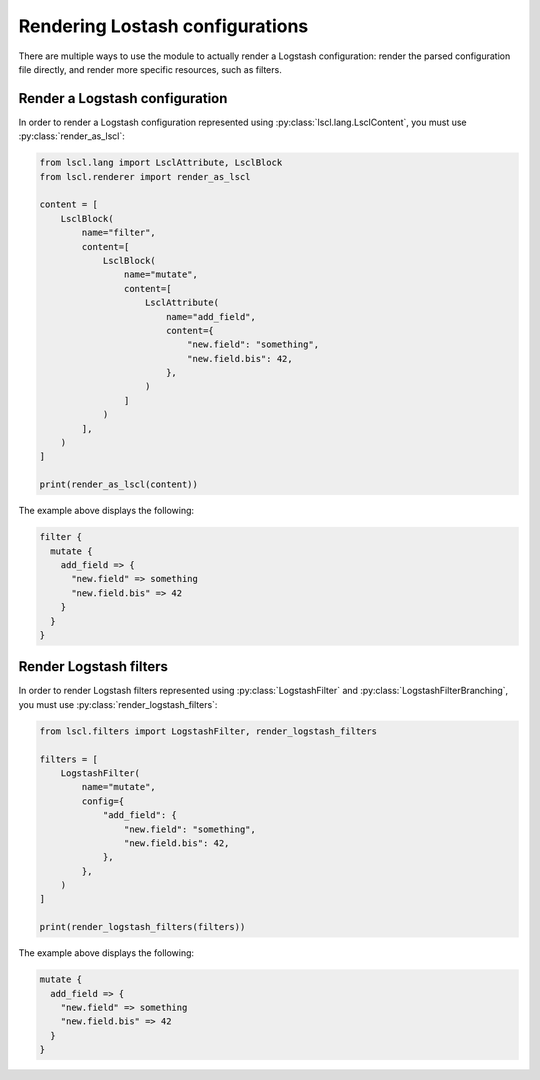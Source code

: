 Rendering Lostash configurations
================================

There are multiple ways to use the module to actually render a Logstash
configuration: render the parsed configuration file directly, and render
more specific resources, such as filters.

Render a Logstash configuration
-------------------------------

.. py:currentmodule:: lscl.renderer

In order to render a Logstash configuration represented using
:py:class:`lscl.lang.LsclContent`, you must use :py:class:`render_as_lscl`:

.. code-block:: python

    from lscl.lang import LsclAttribute, LsclBlock
    from lscl.renderer import render_as_lscl

    content = [
        LsclBlock(
            name="filter",
            content=[
                LsclBlock(
                    name="mutate",
                    content=[
                        LsclAttribute(
                            name="add_field",
                            content={
                                "new.field": "something",
                                "new.field.bis": 42,
                            },
                        )
                    ]
                )
            ],
        )
    ]

    print(render_as_lscl(content))

The example above displays the following:

.. code-block:: text

    filter {
      mutate {
        add_field => {
          "new.field" => something
          "new.field.bis" => 42
        }
      }
    }

Render Logstash filters
-----------------------

.. py:currentmodule:: lscl.filters

In order to render Logstash filters represented using
:py:class:`LogstashFilter` and :py:class:`LogstashFilterBranching`, you must
use :py:class:`render_logstash_filters`:

.. code-block:: python

    from lscl.filters import LogstashFilter, render_logstash_filters

    filters = [
        LogstashFilter(
            name="mutate",
            config={
                "add_field": {
                    "new.field": "something",
                    "new.field.bis": 42,
                },
            },
        )
    ]

    print(render_logstash_filters(filters))

The example above displays the following:

.. code-block:: text

    mutate {
      add_field => {
        "new.field" => something
        "new.field.bis" => 42
      }
    }
